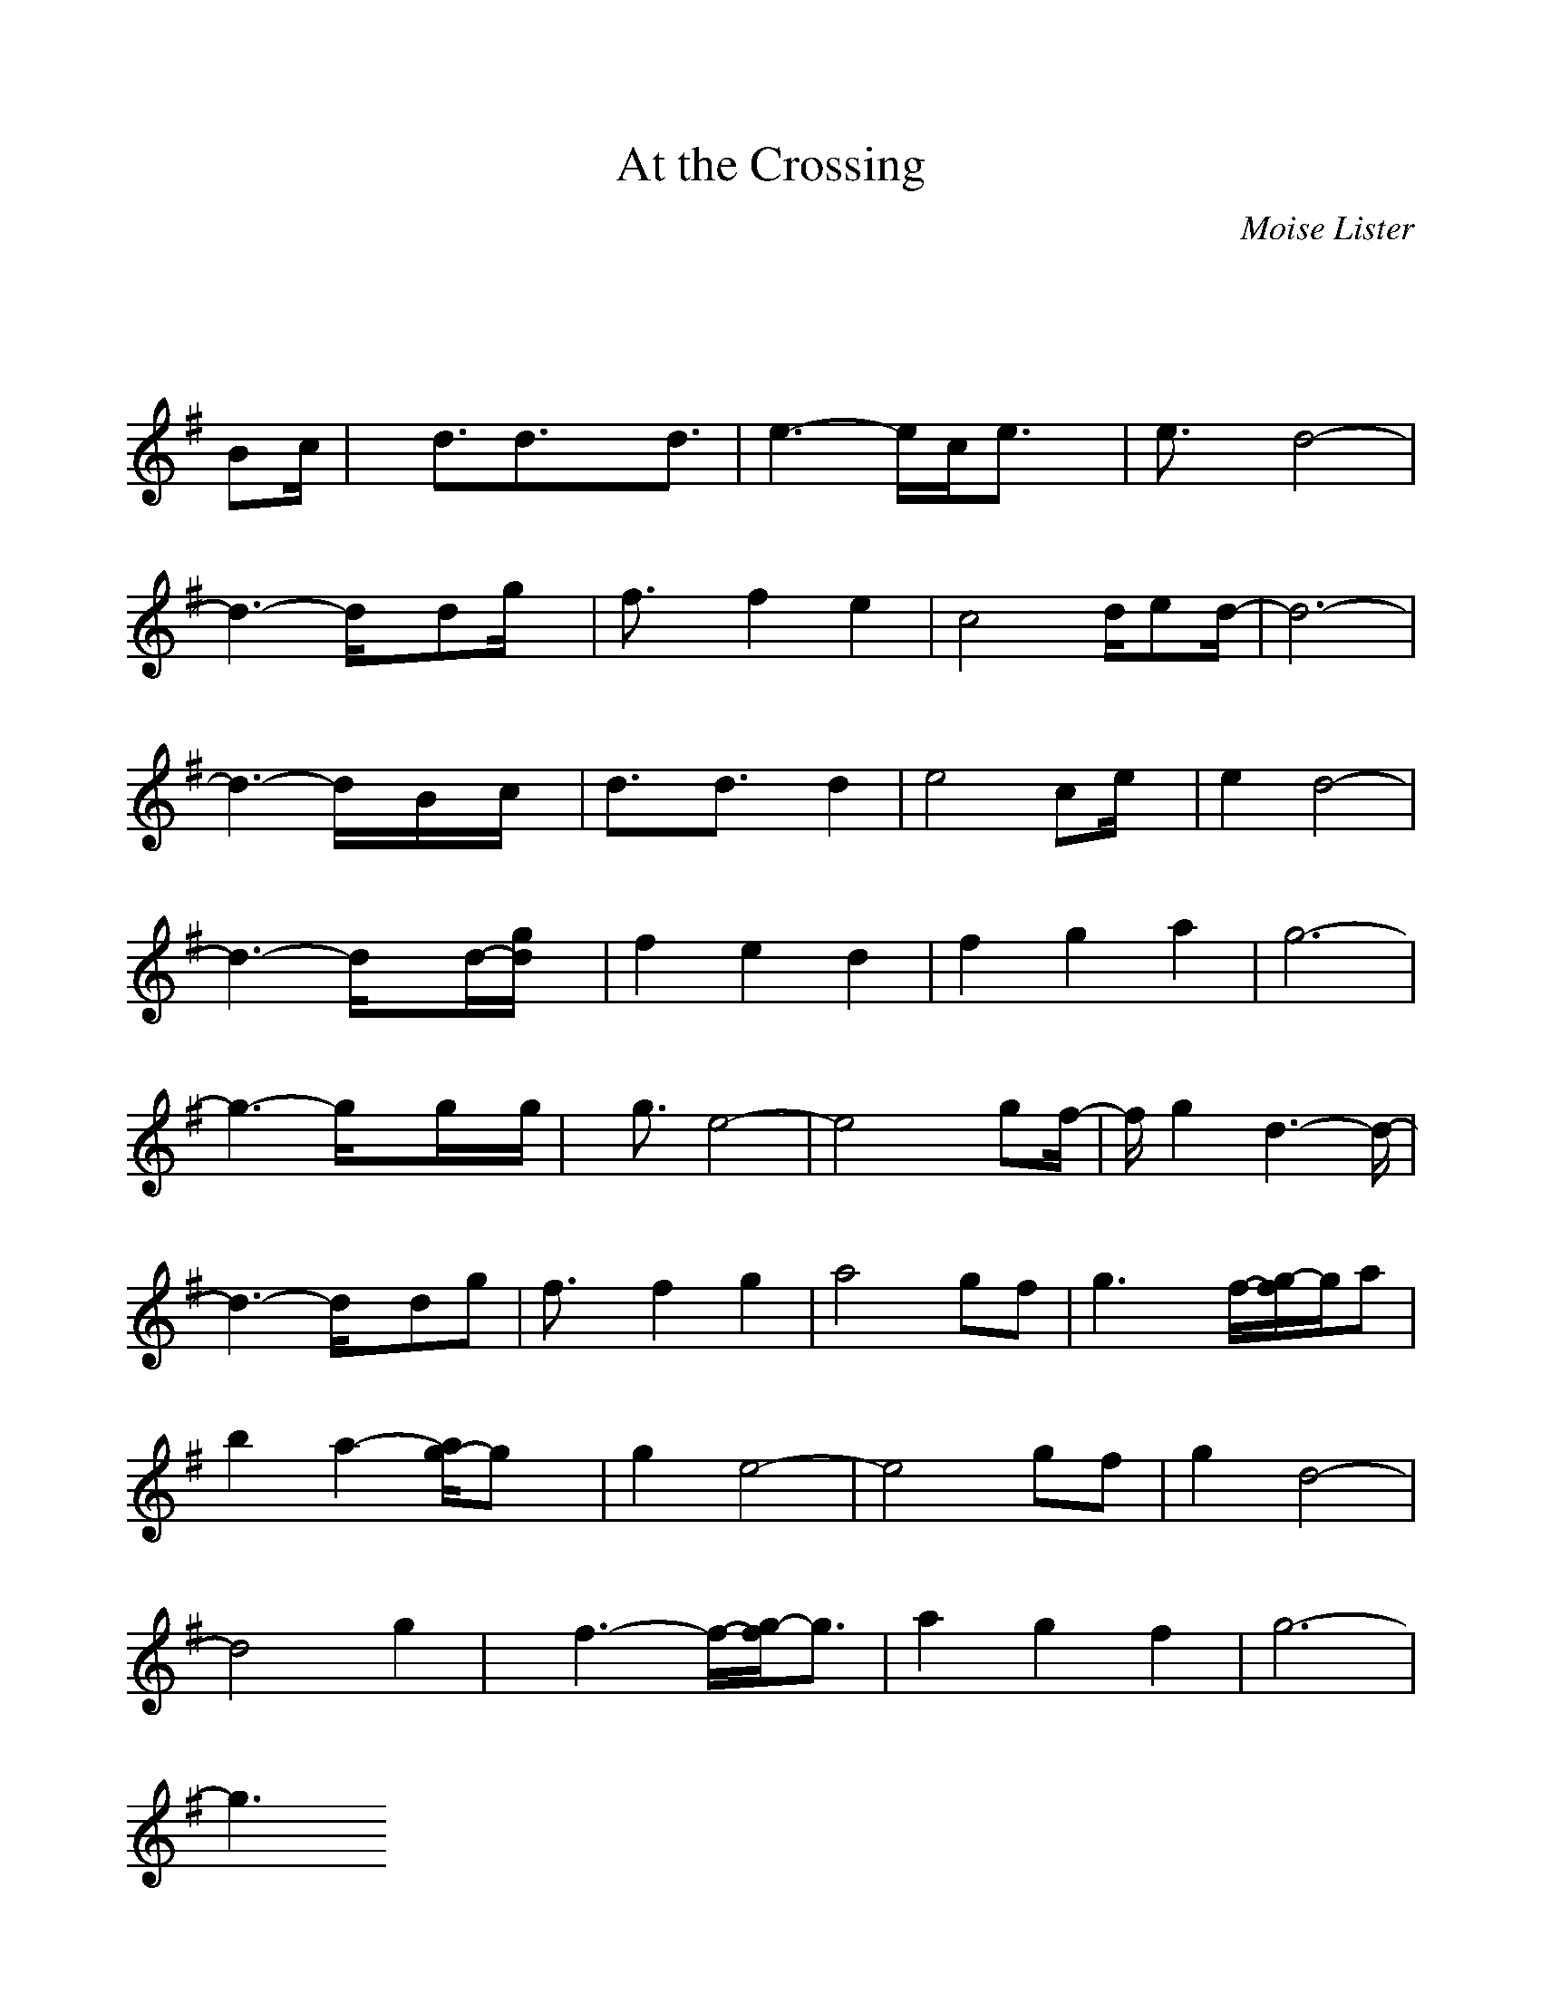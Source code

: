 %%scale 0.98
%%format dulcimer.fmt
X: 1
T:At the Crossing
C:Moise Lister
M:3/4
L:1/8
K:G% 0 sharps
V:1
% 2 - Melody note
%%MIDI program 71
x4x/2
%%MIDI program 71
Bc/2| \
x/2d3/2d3/2xd3/2| \
e3- e/2c/2e3/2x/2| \
e3/2x/2d4-|
d3- d/2x/2dg/2x/2| \
f3/2x/2f2e2| \
c4d/2ed/2-| \
d6-|
d3- d/2x/2B/2x/2c/2x/2| \
d3/2x/2d3/2x/2d2| \
e4ce/2x/2| \
e2d4-|
d3- d/2xd/2-[g/2d/2]x/2| \
f2e2d2| \
f2g2a2| \
g6-|
g3- g/2xg/2x/2g/2| \
x/2g3/2e4-| \
e4x/2gf/2-| \
f/2g2d3-d/2-|
d3- d/2x/2dg| \
f3/2x/2f2g2| \
a4gf| \
g3 x/2f/2-[g/2-f/2]g/2a|
b2a2-[a/2g/2-]gx/2| \
g2e4-| \
e4gf| \
g2d4-|
d4g2| \
x/2f3-f/2-[g/2-f/2]g3/2| \
a2g2f2| \
g6-|
g3 
